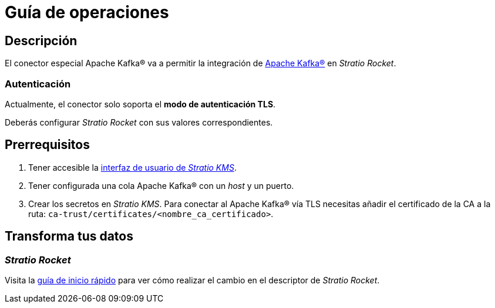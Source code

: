 = Guía de operaciones

== Descripción

El conector especial Apache Kafka® va a permitir la integración de https://kafka.apache.org/[Apache Kafka®] en _Stratio Rocket_.

=== Autenticación

Actualmente, el conector solo soporta el *modo de autenticación TLS*.

Deberás configurar _Stratio Rocket_ con sus valores correspondientes.

== Prerrequisitos

. Tener accesible la xref:ROOT:quick-start-guide.adoc[interfaz de usuario de _Stratio KMS_].
. Tener configurada una cola Apache Kafka® con un _host_ y un puerto.
. Crear los secretos en _Stratio KMS_. Para conectar al Apache Kafka® vía TLS necesitas añadir el certificado de la CA a la ruta: `ca-trust/certificates/<nombre_ca_certificado>`.

== Transforma tus datos

=== _Stratio Rocket_

Visita la xref:apache-kafka:quick-start-guide.adoc[guía de inicio rápido] para ver cómo realizar el cambio en el descriptor de _Stratio Rocket_.
